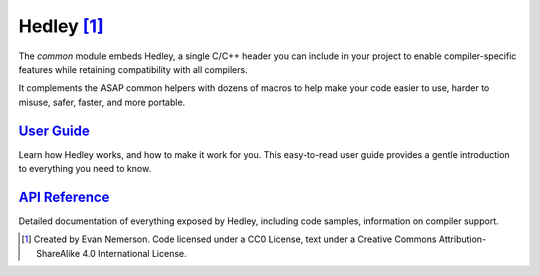 .. Structure conventions
     # with overline, for parts
     * with overline, for chapters
     = for sections
     - for subsections
     ^ for subsubsections
     " for paragraphs

**************
Hedley [#f1]_
**************

The `common` module embeds Hedley, a single C/C++ header you can include in your
project to enable compiler-specific features while retaining compatibility with
all compilers. 

It complements the ASAP common helpers with dozens of macros to help make your 
code easier to use, harder to misuse, safer, faster, and more portable.

`User Guide <https://nemequ.github.io/hedley/user-guide.html>`_
===============================================================

Learn how Hedley works, and how to make it work for you. This easy-to-read user 
guide provides a gentle introduction to everything you need to know.

`API Reference <https://nemequ.github.io/hedley/api-reference.html>`_
=====================================================================

Detailed documentation of everything exposed by Hedley, including code samples,
information on compiler support.

.. rubric: Footnotes

.. [#f1] Created by Evan Nemerson. Code licensed under a CC0 License, text under
   a Creative Commons Attribution-ShareAlike 4.0 International License.
